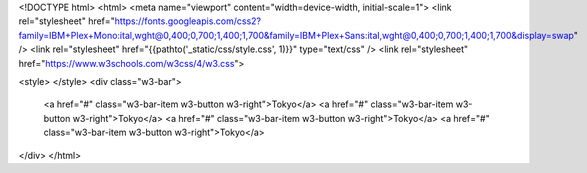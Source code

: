 <!DOCTYPE html>
<html>
<meta name="viewport" content="width=device-width, initial-scale=1">
<link rel="stylesheet" href="https://fonts.googleapis.com/css2?family=IBM+Plex+Mono:ital,wght@0,400;0,700;1,400;1,700&family=IBM+Plex+Sans:ital,wght@0,400;0,700;1,400;1,700&display=swap" />
<link rel="stylesheet" href="{{pathto('_static/css/style.css', 1)}}" type="text/css" />
<link rel="stylesheet" href="https://www.w3schools.com/w3css/4/w3.css">

<style>
</style>
<div class="w3-bar">
  <a href="#" class="w3-bar-item w3-button w3-right">Tokyo</a>
  <a href="#" class="w3-bar-item w3-button w3-right">Tokyo</a>
  <a href="#" class="w3-bar-item w3-button w3-right">Tokyo</a>
  <a href="#" class="w3-bar-item w3-button w3-right">Tokyo</a>
</div>
</html>
